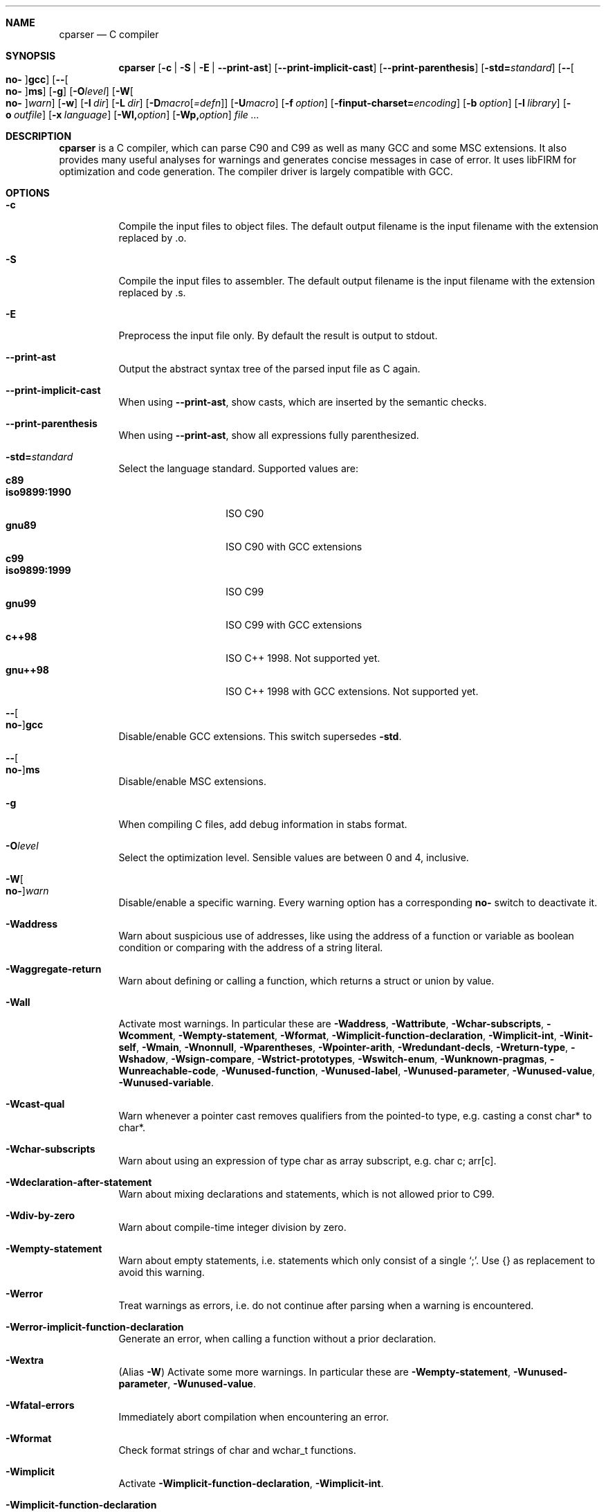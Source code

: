 .\" Please adjust this date whenever revising the manpage.
.Dd December 21, 2008
.Dt CPARSER 1
.Sh NAME
.Nm cparser
.Nd C compiler
.Sh SYNOPSIS
.Nm
.Op Fl c | S | E | -print-ast
.Op Fl -print-implicit-cast
.Op Fl -print-parenthesis
.Op Fl std= Ns Ar standard
.Op Fl - Ns Oo Cm no- Oc Ns Cm gcc
.Op Fl - Ns Oo Cm no- Oc Ns Cm ms
.Op Fl g
.Op Fl O Ns Ar level
.Op Fl W Ns Oo Cm no- Oc Ns Ar warn
.Op Fl w
.Op Fl I Ar dir
.Op Fl L Ar dir
.Op Fl D Ns Ar macro Ns Op Ar =defn
.Op Fl U Ns Ar macro
.Op Fl f Ar option
.Op Fl finput-charset= Ns Ar encoding
.Op Fl b Ar option
.Op Fl l Ar library
.Op Fl o Ar outfile
.Op Fl x Ar language
.Op Fl Wl, Ns Ar option
.Op Fl Wp, Ns Ar option
.Ar
.Sh DESCRIPTION
.Nm
is a C compiler, which can parse C90 and C99 as well as many GCC and some MSC extensions.
It also provides many useful analyses for warnings and generates concise messages in case of error.
It uses libFIRM for optimization and code generation.
The compiler driver is largely compatible with GCC.
.Sh OPTIONS
.Bl -tag
.It Fl c
Compile the input files to object files.
The default output filename is the input filename with the extension replaced by .o.
.It Fl S
Compile the input files to assembler.
The default output filename is the input filename with the extension replaced by .s.
.It Fl E
Preprocess the input file only.
By default the result is output to stdout.
.It Fl -print-ast
Output the abstract syntax tree of the parsed input file as C again.
.It Fl -print-implicit-cast
When using
.Fl -print-ast ,
show casts, which are inserted by the semantic checks.
.It Fl -print-parenthesis
When using
.Fl -print-ast ,
show all expressions fully parenthesized.
.It Fl std= Ns Ar standard
Select the language standard.
Supported values are:
.Bl -tag -compact -width "iso9899:1990"
.It Cm c89
.It Cm iso9899:1990
ISO C90
.It Cm gnu89
ISO C90 with GCC extensions
.It Cm c99
.It Cm iso9899:1999
ISO C99
.It Cm gnu99
ISO C99 with GCC extensions
.It Cm c++98
ISO C++ 1998.
Not supported yet.
.It Cm gnu++98
ISO C++ 1998 with GCC extensions.
Not supported yet.
.El
.It Fl - Ns Oo Cm no- Oc Ns Cm gcc
Disable/enable GCC extensions.
This switch supersedes
.Fl std .
.It Fl - Ns Oo Cm no- Oc Ns Cm ms
Disable/enable MSC extensions.
.It Fl g
When compiling C files, add debug information in
.Tn stabs
format.
.It Fl O Ns Ar level
.\" TODO expand
Select the optimization level.
Sensible values are between 0 and 4, inclusive.
.It Fl W Ns Oo Cm no- Oc Ns Ar warn
.\" TODO expand
Disable/enable a specific warning.
Every warning option has a corresponding
.Cm no-
switch to deactivate it.
.It Fl Waddress
Warn about suspicious use of addresses, like using the address of a function or variable as boolean condition or comparing with the address of a string literal.
.It Fl Waggregate-return
Warn about defining or calling a function, which returns a struct or union by value.
.It Fl Wall
Activate most warnings.
In particular these are
.Fl Waddress ,
.Fl Wattribute ,
.Fl Wchar-subscripts ,
.Fl Wcomment ,
.Fl Wempty-statement ,
.Fl Wformat ,
.Fl Wimplicit-function-declaration ,
.Fl Wimplicit-int ,
.Fl Winit-self ,
.Fl Wmain ,
.Fl Wnonnull ,
.Fl Wparentheses ,
.Fl Wpointer-arith ,
.Fl Wredundant-decls ,
.Fl Wreturn-type ,
.Fl Wshadow ,
.Fl Wsign-compare ,
.Fl Wstrict-prototypes ,
.Fl Wswitch-enum ,
.Fl Wunknown-pragmas ,
.Fl Wunreachable-code ,
.Fl Wunused-function ,
.Fl Wunused-label ,
.Fl Wunused-parameter ,
.Fl Wunused-value ,
.Fl Wunused-variable .
.It Fl Wcast-qual
Warn whenever a pointer cast removes qualifiers from the pointed-to type, e.g. casting a const char* to char*.
.It Fl Wchar-subscripts
Warn about using an expression of type char as array subscript, e.g. char\ c; arr[c].
.It Fl Wdeclaration-after-statement
Warn about mixing declarations and statements, which is not allowed prior to C99.
.It Fl Wdiv-by-zero
Warn about compile-time integer division by zero.
.It Fl Wempty-statement
Warn about empty statements, i.e. statements which only consist of a single
.Sq \&; .
Use {} as replacement to avoid this warning.
.It Fl Werror
Treat warnings as errors, i.e. do not continue after parsing when a warning is encountered.
.It Fl Werror-implicit-function-declaration
Generate an error, when calling a function without a prior declaration.
.It Fl Wextra
(Alias
.Fl W Ns )
Activate some more warnings.
In particular these are
.Fl Wempty-statement ,
.Fl Wunused-parameter ,
.Fl Wunused-value .
.It Fl Wfatal-errors
Immediately abort compilation when encountering an error.
.It Fl Wformat
Check format strings of char and wchar_t functions.
.It Fl Wimplicit
Activate
.Fl Wimplicit-function-declaration ,
.Fl Wimplicit-int .
.It Fl Wimplicit-function-declaration
Warn about calling a function without a prior declaration.
.It Fl Wimplicit-int
Warn about declarations whose declaration specifiers do not include a type specifier.
.It Fl Winit-self
Warn about uninitialized variables which are initialized with themselves.
.It Fl Wlong-long
Warn if the type
.Sq long long
is used.
.It Fl Wmain
Warn if the type of
.Sq main
is suspicious, i.e. if it is not a non-static function declared as either int\ main(void), int\ main(int,\ char**) or, as an extension, int\ main(int,\ char**,\ char**).
.It Fl Wmissing-declarations
Warn if a non-static function or a global variable without a storage class is defined without a prior declaration.
This is typically a sign of a missing #include or that the object should be static.
.It Fl Wmissing-noreturn
Warn about functions, which are candidates for the attribute
.Sq noreturn .
.It Fl Wmissing-prototypes
Warn if a global function is defined without a previous prototype declaration.
.It Fl Wmultichar
Warn if a multicharacter constant
.Pf ( Sq FOOF )
is used.
.It Fl Wnested-externs
Warn if an
.Sq extern
declaration is encountered within a function.
.It Fl Wparentheses
Warn if parentheses are omitted in certain contexts.
Warn if an assignment is used as condition, e.g. if\ (x\ =\ 23).
Warn if && without parentheses is used within ||, e.g. if\ (x\ ||\ y\ &&\ z).
Warn if it there may be confusion which
.Sq if Ns
-statement an
.Sq else Ns
-branch belongs to, e.g. if\ (x)\ if\ (y)\ {}\ else\ {}.
Warn if cascaded comparisons appear which do not have their mathematical meaning, e.g. if\ (23\ <=\ x\ <\ 42).
Warn if + or - is used as operand of << or >>, e.g. x\ +\ y\ <<\ z.
.It Fl Wredundant-decls
Warn about redundant declarations, i.e. multiple declarations of the same object or static forward declarations which have no use before their definition.
.It Fl Wshadow
Warn when a new declaration shadows another declaration with the same name in an outer scope.
.It Fl Wunreachable-code
Warn when the compiler determines that a statement (or in some cases a part thereof) will never be executed.
.It Fl Wunused
Activate
.Fl Wunused-function ,
.Fl Wunused-label ,
.Fl Wunused-parameter ,
.Fl Wunused-value ,
.Fl Wunused-variable .
.It Fl Wunused-parameter
Warn when a parameter is never used or only ever read to calculate its own new value, e.g. x\ =\ x\ +\ 1.
.It Fl Wunused-variable
Warn when a variable is never used or only ever read to calculate its own new value, e.g. x\ =\ x\ +\ 1.
.It Fl w
Suppress all warnings.
.It Fl I Ar dir
Add the directory
.Ar dir
to the paths to be searched for include files.
.It Fl L Ar dir
Add the directory
.Ar dir
to the paths to be searched for libraries.
.It Fl D Ns Ar macro
Define the preprocessor macro
.Ar macro
which will expand to 1.
.It Fl D Ns Ar macro=defn
Define the preprocessor macro
.Ar macro
and set its expanded value to
.Ar defn .
.It Fl U Ns Ar macro
Undefine the preprocessor macro
.Ar macro .
.It Fl f Ar option
Set a frontend or optimizer option.
Use
.Fl fhelp
to get a list of supported optimizer options.
.It Fl finput-charset= Ns Ar encoding
Select the encoding of the input.
Supported values are
.Cm ISO_8859-1:1987
(aliases
.Cm CP819 ,
.Cm IBM819 ,
.Cm ISO-8859-1 ,
.Cm ISO8859-1 ,
.Cm ISO_8859-1 ,
.Cm csISOLatin1 ,
.Cm iso-ir-100 ,
.Cm l1
and
.Cm latin1 Ns
),
.Cm ISO-8859-15
(aliases
.Cm ISO8859-15 ,
.Cm ISO_8859-15
and
.Cm Latin-9 Ns
),
.Cm windows-1252
(alias
.Cm cp1252 Ns
) and
.Cm UTF-8
(default).
Case is ignored.
.It Fl f Ns Oo Cm no- Oc Ns Cm show-column
Show the column number in diagnostic messages.
.It Fl fsigned-char
Define
.Sq char
to have the same range, representation and behaviour as
.Sq signed char .
.It Fl funsigned-char
Define
.Sq char
to have the same range, representation and behaviour as
.Sq unsigned char .
.It Fl b Ar option
Set a backend option.
Use
.Fl bhelp
to get a list of supported options.
.It Fl l Ar library
Link with the specified library.
.It Fl o Ar outfile
Specify the output filename.
This is only valid when using a single input filename.
.Fl
as filename uses stdout for output.
.It Fl x Ar language
Overwrite the language auto-detection for the following filenames by the
specified
.Ar language .
Supported values are:
.Bl -tag -compact -width "assembler-with-cpp"
.It Cm assembler
Assembler file
.It Cm assembler-with-cpp
Assembler file, which needs to be preprocessed
.It Cm c
.It Cm c-header
C file
.It Cm c++
.It Cm c++-header
C++ file
.It Cm none
Revert to auto-detection
.El
.It Fl Wl, Ns Ar option
Pass
.Ar option
to the linker.
.It Fl Wp, Ns Ar option
Pass
.Ar option
to the preprocessor.
.El
.Sh SEE ALSO
.Xr gcc 1 ,
http://www.libfirm.org/
.Sh BUGS
Probably many - if you hit one, please report it.
.Pp
.Nm
needs to support more switches for better GCC compatibility.
.Pp
This manual page is incomplete.
.Sh AUTHORS
.An -nosplit
.Nm
was written by
.An Matthias Braun
.Aq matze@braunis.de ,
.An Christoph Mallon
.Aq christoph.mallon@gmx.de
and
.An Michael Beck .
